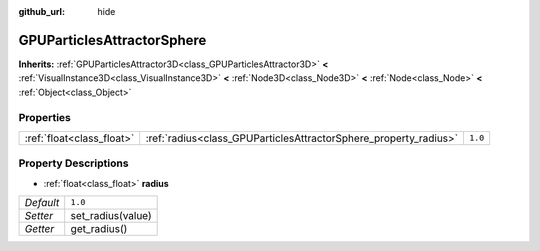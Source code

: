 :github_url: hide

.. Generated automatically by doc/tools/make_rst.py in Godot's source tree.
.. DO NOT EDIT THIS FILE, but the GPUParticlesAttractorSphere.xml source instead.
.. The source is found in doc/classes or modules/<name>/doc_classes.

.. _class_GPUParticlesAttractorSphere:

GPUParticlesAttractorSphere
===========================

**Inherits:** :ref:`GPUParticlesAttractor3D<class_GPUParticlesAttractor3D>` **<** :ref:`VisualInstance3D<class_VisualInstance3D>` **<** :ref:`Node3D<class_Node3D>` **<** :ref:`Node<class_Node>` **<** :ref:`Object<class_Object>`



Properties
----------

+---------------------------+------------------------------------------------------------------+---------+
| :ref:`float<class_float>` | :ref:`radius<class_GPUParticlesAttractorSphere_property_radius>` | ``1.0`` |
+---------------------------+------------------------------------------------------------------+---------+

Property Descriptions
---------------------

.. _class_GPUParticlesAttractorSphere_property_radius:

- :ref:`float<class_float>` **radius**

+-----------+-------------------+
| *Default* | ``1.0``           |
+-----------+-------------------+
| *Setter*  | set_radius(value) |
+-----------+-------------------+
| *Getter*  | get_radius()      |
+-----------+-------------------+

.. |virtual| replace:: :abbr:`virtual (This method should typically be overridden by the user to have any effect.)`
.. |const| replace:: :abbr:`const (This method has no side effects. It doesn't modify any of the instance's member variables.)`
.. |vararg| replace:: :abbr:`vararg (This method accepts any number of arguments after the ones described here.)`
.. |constructor| replace:: :abbr:`constructor (This method is used to construct a type.)`
.. |static| replace:: :abbr:`static (This method doesn't need an instance to be called, so it can be called directly using the class name.)`
.. |operator| replace:: :abbr:`operator (This method describes a valid operator to use with this type as left-hand operand.)`
